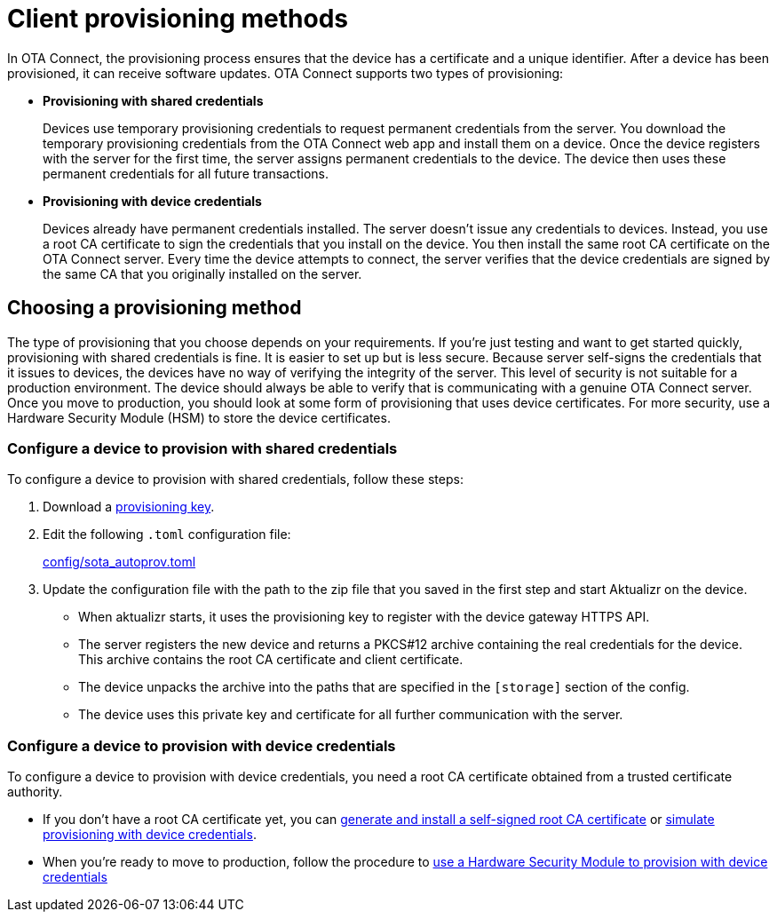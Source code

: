 = Client provisioning methods
:page-layout: page
:page-categories: [client-config]
:page-date: 2018-07-05 13:31:58
:page-order: 25
:icons: font
:toc: macro

In OTA Connect, the provisioning process ensures that the device has a certificate and a unique identifier. After a device has been provisioned, it can receive software updates. OTA Connect supports two types of provisioning:

* *Provisioning with shared credentials*
+
Devices use temporary provisioning credentials to request permanent credentials from the server. You download the temporary provisioning credentials from the OTA Connect web app and install them on a device. Once the device registers with the server for the first time, the server assigns permanent credentials to the device. The device then uses these permanent credentials for all future transactions.


* *Provisioning with device credentials*
+
Devices already have permanent credentials installed. The server doesn't issue any credentials to devices. Instead, you use a root CA certificate to sign the credentials that you install on the device. You then install the same root CA certificate on the OTA Connect server.
Every time the device attempts to connect, the server verifies that the device credentials are signed by the same CA that you originally installed on the server.

== Choosing a provisioning method

The type of provisioning that you choose depends on your requirements. If you're just testing and want to get started quickly, provisioning with shared credentials is fine. It is easier to set up but is less secure. Because server self-signs the credentials that it issues to devices, the devices have no way of verifying the integrity of the server. This level of security is not suitable for a production environment. The device should always be able to verify that is communicating with a genuine OTA Connect server. Once you move to production, you should look at some form of provisioning that uses device certificates. For more security, use a Hardware Security Module (HSM) to store the device certificates.

=== Configure a device to provision with shared credentials

To configure a device to provision with shared credentials, follow these steps:

. Download a link:../quickstarts/generating-provisioning-credentials.html[provisioning key].
. Edit the following `.toml` configuration file:
+
link:https://github.com/advancedtelematic/aktualizr/blob/master/config/sota_autoprov.toml[config/sota_autoprov.toml]
. Update the configuration file with the path to the zip file that you saved in the first step and start Aktualizr on the device.
+
** When aktualizr starts, it uses the provisioning key to register with the device gateway HTTPS API. 
** The server registers the new device and returns a PKCS#12 archive containing the real credentials for the device. This archive contains the root CA certificate and client certificate.
** The device unpacks the archive into the paths that are specified in the `[storage]` section of the config.
** The device uses this private key and certificate for all further communication with the server.

=== Configure a device to provision with device credentials

To configure a device to provision with device credentials, you need a root CA certificate obtained from a trusted certificate authority.

* If you don't have a root CA certificate yet, you can link:../prod/generate-and-install-a-root-certificate.html[generate and install a self-signed root CA certificate] or link:../prod/enable-implicit-provisioning.html#simulate-implicit-provisioning-for-testing[simulate provisioning with device credentials].
* When you're ready to move to production, follow the procedure to link:../prod/enable-implicit-provisioning.html#use-a-hardware-security-module-hsm-when-provisioning-with-device-credentials[use a Hardware Security Module to provision with device credentials]